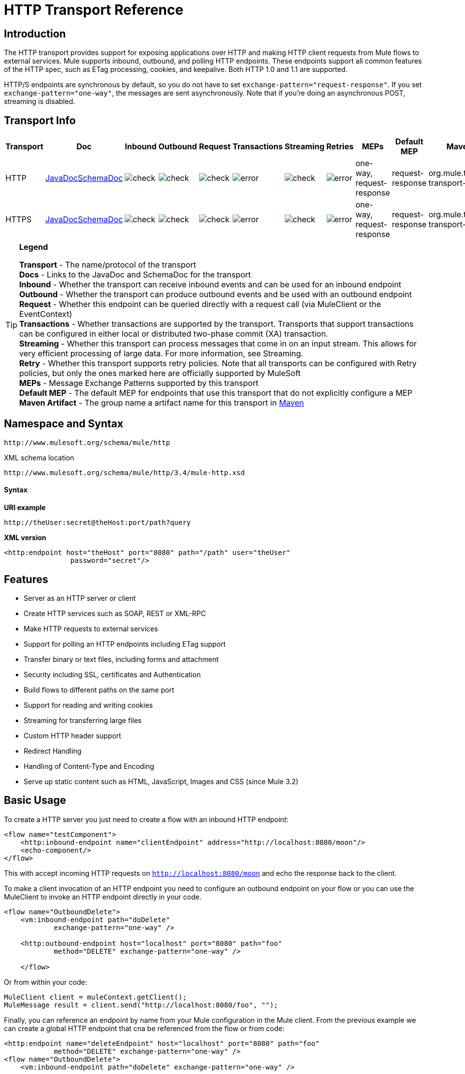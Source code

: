= HTTP Transport Reference

== Introduction

The HTTP transport provides support for exposing applications over HTTP and making HTTP client requests from Mule flows to external services. Mule supports inbound, outbound, and polling HTTP endpoints. These endpoints support all common features of the HTTP spec, such as ETag processing, cookies, and keepalive. Both HTTP 1.0 and 1.1 are supported.

HTTP/S endpoints are synchronous by default, so you do not have to set `exchange-pattern="request-response"`. If you set `exchange-pattern="one-way"`, the messages are sent asynchronously. Note that if you're doing an asynchronous POST, streaming is disabled.

== Transport Info

[%header,cols="10,9,9,9,9,9,9,9,9,9,9"]
|===
a|
Transport

 a|
Doc

 a|
Inbound

 a|
Outbound

 a|
Request

 a|
Transactions

 a|
Streaming

 a|
Retries

 a|
MEPs

 a|
Default MEP

 a|
Maven Artifact

|HTTP
|http://www.mulesoft.org/docs/site/current3/apidocs/org/mule/transport/http/package-summary.html[JavaDocSchemaDoc] |image:check.png[check] |image:check.png[check] |image:check.png[check] |image:error.png[error] |image:check.png[check] |image:error.png[error] |one-way, request-response |request-response
|org.mule.transport:mule-transport-http

|HTTPS
|http://www.mulesoft.org/docs/site/current3/apidocs/org/mule/transport/http/package-summary.html[JavaDocSchemaDoc] |image:check.png[check] |image:check.png[check] |image:check.png[check] |image:error.png[error] |image:check.png[check] |image:error.png[error] |one-way, request-response |request-response
|org.mule.transport:mule-transport-http
|===

[TIP]
====
*Legend*


*Transport* - The name/protocol of the transport +
*Docs* - Links to the JavaDoc and SchemaDoc for the transport +
*Inbound* - Whether the transport can receive inbound events and can be used for an inbound endpoint +
*Outbound* - Whether the transport can produce outbound events and be used with an outbound endpoint +
*Request* - Whether this endpoint can be queried directly with a request call (via MuleClient or the EventContext) +
*Transactions* - Whether transactions are supported by the transport. Transports that support transactions can be configured in either local or distributed two-phase commit (XA) transaction. +
*Streaming* - Whether this transport can process messages that come in on an input stream. This allows for very efficient processing of large data. For more information, see Streaming. +
*Retry* - Whether this transport supports retry policies. Note that all transports can be configured with Retry policies, but only the ones marked here are officially supported by MuleSoft +
*MEPs* - Message Exchange Patterns supported by this transport +
*Default MEP* - The default MEP for endpoints that use this transport that do not explicitly configure a MEP +
*Maven Artifact* - The group name a artifact name for this transport in http://maven.apache.org/[Maven]
====

== Namespace and Syntax

[source, code, linenums]
----
http://www.mulesoft.org/schema/mule/http
----

XML schema location

[source, code, linenums]
----
http://www.mulesoft.org/schema/mule/http/3.4/mule-http.xsd
----

==== Syntax

*URI example*

----
http://theUser:secret@theHost:port/path?query
----

*XML version*

[source, xml, linenums]
----
<http:endpoint host="theHost" port="8080" path="/path" user="theUser"
                password="secret"/>
----

== Features

* Server as an HTTP server or client
* Create HTTP services such as SOAP, REST or XML-RPC
* Make HTTP requests to external services
* Support for polling an HTTP endpoints including ETag support
* Transfer binary or text files, including forms and attachment
* Security including SSL, certificates and Authentication
* Build flows to different paths on the same port
* Support for reading and writing cookies
* Streaming for transferring large files
* Custom HTTP header support
* Redirect Handling
* Handling of Content-Type and Encoding
* Serve up static content such as HTML, JavaScript, Images and CSS (since Mule 3.2)

== Basic Usage

To create a HTTP server you just need to create a flow with an inbound HTTP endpoint:

[source, xml, linenums]
----
<flow name="testComponent">
    <http:inbound-endpoint name="clientEndpoint" address="http://localhost:8080/moon"/>
    <echo-component/>
</flow>
----

This with accept incoming HTTP requests on `http://localhost:8080/moon` and echo the response back to the client.

To make a client invocation of an HTTP endpoint you need to configure an outbound endpoint on your flow or you can use the MuleClient to invoke an HTTP endpoint directly in your code.

[source, xml, linenums]
----
<flow name="OutboundDelete">
    <vm:inbound-endpoint path="doDelete"
            exchange-pattern="one-way" />
 
    <http:outbound-endpoint host="localhost" port="8080" path="foo"
            method="DELETE" exchange-pattern="one-way" />
 
    </flow>
----

Or from within your code:

[source, code, linenums]
----
MuleClient client = muleContext.getClient();
MuleMessage result = client.send("http://localhost:8080/foo", "");
----

Finally, you can reference an endpoint by name from your Mule configuration in the Mule client. From the previous example we can create a global HTTP endpoint that cna be referenced from the flow or from code:

[source, xml, linenums]
----
<http:endpoint name="deleteEndpoint" host="localhost" port="8080" path="foo"
            method="DELETE" exchange-pattern="one-way" />
<flow name="OutboundDelete">
    <vm:inbound-endpoint path="doDelete" exchange-pattern="one-way" />
 
    <http:outbound-endpoint ref="deleteEndpoint"/>
</flow>
----

[source, code, linenums]
----
MuleClient client = muleContext.getClient();
MuleMessage result = client.send("deleteEndpoint", "");
----

Global endpoints allow you to remove actual addresses from you code and flows so that you can move Mule applications between environments.

== Security

You can use the link:https://docs.mulesoft.com/mule-user-guide/v/3.4/https-transport-reference[HTTPS Transport Reference] to create secure connections over HTTP. If you want to secure requests to your HTTP endpoint, the HTTP connector supports HTTP Basic/Digest authentication methods (as well as the Mule generic header authentication). To configure HTTP Basic, you configure a link:https://docs.mulesoft.com/mule-user-guide/v/3.4/configuring-security[Security Endpoint Filter] on an HTTP endpoint.

[source, xml, linenums]
----
<http:inbound-endpoint address="http://localhost:4567">
  <spring-sec:http-security-filter realm="mule-realm" />
</http:inbound-endpoint>
----

You must configure the security manager on the Mule instance against which this security filter authenticates. For information about security configuration options and examples, see link:https://docs.mulesoft.com/mule-user-guide/v/3.4/configuring-security[Configuring Security]. For general information about endpoint configuration, see link:https://docs.mulesoft.com/mule-user-guide/v/3.4/configuring-endpoints[Configuring Endpoints].

=== HTTP Response Header

The default behavior of the HTTP connector is to return, among other things, the X_MULE_SESSION header as part of every HTTP response. The content of this header is a base64-encoded Java serialized object. As such, if you decode the value and look at the plain text, you can view all the names and values of the properties stored in the Mule session. To tighten security, you can prevent Mule from adding this header with the following code.

[source, xml, linenums]
----
<http:connector name="NoSessionConnector">
<service-overrides
sessionHandler="org.mule.session.NullSessionHandler"/>
</http:connector> 
----

[NOTE]
Note that if the X_MULE_SESSION header already exists as a property of the message, it is not removed by this sessionHandler attribute – it is passed through. The header may be present due to another connector in the application having added it. If you need to purge this header completely, add the NullSessionHandler to all connectors referenced in the application.

=== Sending Credentials

If you want to make an HTTP request that requires authentication, you can set the credentials on the endpoint:

----
http://user:password@mycompany.com/secure
----

=== Cookies

If you want to send cookies along on your outgoing request, simply configure them on the endpoint:

[source, xml, linenums]
----
<set-property value="#[['customCookie':'yes']]" propertyName="cookies" doc:name="Property" />
 
<http:outbound-endpoint address="http://localhost:8080" method="POST"/>
----

== Polling HTTP Services

The HTTP transport supports polling an HTTP URL, which is useful for grabbing periodic data from a page that changes or to invoke a REST service, such as polling an http://www.amazon.com/gp/browse.html/ref=sc_fe_l_2_3435361_4/104-8456774-7498312?%5Fencoding=UTF8&node=13584001&no=3435361&me=A36L942TSJ2AJA[Amazon Queue].

To configure the HTTP Polling receiver, you include an HTTP polling-connector configuration in your Mule configuration:

[source, xml, linenums]
----
<http:polling-connector name="PollingHttpConnector" pollingFrequency="30000"
           reuseAddress="true" />
----

To use the connector in your endpoints, use:

[source, xml, linenums]
----
<http:inbound-endpoint user="marie" password="marie" host="localhost" port="61205"
           connector-ref="PollingHttpConnector" />
----

== Handling HTTP Content-Type and Encoding

=== Sending

The following behavior applies when sending POST request bodies as a client and when returning a response body:

For a String, char[], Reader, or similar:

* If the endpoint has encoding set explicitly, use that
* Otherwise, take it from the message's property `Content-Type`
* If none of these is set, use the Mule Context's configuration default.
* For `Content-Type`, send the message's property `Content-Type` but with the actual encoding set.

For binary content, encoding is not relevant. `Content-Type` is set as follows:

* If the `Content-Type` property is set on the message, send that.
* Send "application/octet-stream" as `Content-Type` if none is set on the message.

=== Receiving

When receiving HTTP responses, the payload of the MuleMessage is always the InputStream of the HTTP response.

== Including Custom Header Properties

When making a new HTTP client request, Mule filters out any existing HTTP request headers because they are often from a previous request. For example, if you have an HTTP endpoint that proxies another HTTP endpoint, you wouldn't want to copy the `Content-Type` header property from the first HTTP request to the second request.

If you do want to include HTTP headers, you can specify them as properties on the outbound endpoint as follows:

[source, xml, linenums]
----
<http:outbound-endpoint address="http://localhost:9002/events"
                        connector-ref="HttpConnector" contentType="image/png">
    <set-property propertyName="Accept" value="*.*"/>
</http:outbound-endpoint>
----

or use Message Properties Transformer, as follows:

[source, xml, linenums]
----
<message-properties-transformer scope="outbound">
    <add-message-property key="Accept" value="*.*"/>
</message-properties-transformer>
 
<http:outbound-endpoint address="http://localhost:9002/events"
                        connector-ref="HttpConnector" contentType="image/png"/>
----

== Building the Target URL from the Request

The HTTP request URL is available in the Mule header. You can access this using the header expression evaluator `#[header:http.request]`. For example, if you want to redirect the request to a different server based on a filter, you can build the target URL as shown below:

[source, xml, linenums]
----
<http:outbound-endpoint address="http://localhost:8080#[header:http.request]" />
----

== Handling Redirects

To redirect an HTTP client, you must set two properties on the endpoint. First, set the `http.status` property to '307', which instructs the client that the resource has be temporarily redirected. Alternatively, you can set the property to '301' for a permanent redirect. Second, set the `Location` property, which specifies the location where you want to redirect your client.

[TIP]
See the HTTP protocol specification for detailed information about status codes at http://www.w3.org/Protocols/rfc2616/rfc2616-sec10.html.

Following is an example of a flow that is listening on the local address http://localhost:8080/mine and sends a response with the redirection code, instructing the client to go to http://mulesoft.org/:

[source, xml, linenums]
----
<http:inbound-endpoint address="http://localhost:8080/mine" exchange-pattern="request-response"/>
<set-property propertyName="http.status" value="307"/>
<set-property propertyName="Location" value="http://mulesoft.org/"/>
----

*Notes*:

* You must set the `exchange-pattern` attribute to `request-response`. Otherwise, a response immediately returns while the request is placed on an internal queue.
* If you configure a property as a child element of an inbound endpoint in Mule Studio's XML editor, you see a validation error indicating that this is not allowed as a child element. However, your flow runs successfully, so you can safely ignore this error.

To follow redirects when making an outbound HTTP call, use the `followRedirect` attribute:

[source, xml, linenums]
----
<http:outbound-endpoint address="http://com.foo/bar" method="GET" exchange-pattern="request-response" followRedirects="true"/>
----

== Getting a Hash Map of POST body params

You can use the custom transformer link:http://www.mulesoft.org/docs/site/3.4.0/apidocs/org/mule/transport/http/transformers/HttpRequestBodyToParamMap.html[HttpRequestBodyToParamMap] on your inbound endpoint to return the message properties as a hash map of name-value pairs. This transformer handles GET and POST with `application/x-www-form-urlencoded` content type.

For example:

[source, xml, linenums]
----
<http:inbound-endpoint ...>
  <http:body-to-parameter-map-transformer />
</http:inbound-endpoint>
----

== Processing GET Query Parameters

GET parameters posted to an HTTP inbound endpoint are automatically available in the payload on the Mule Message in their raw form and the query parameters are also passed and stored as inbound-scoped headers of the Mule Message.

For example, the following flow creates a simple HTTP server:

[source, xml, linenums]
----
<flow name="flows1Flow1">
    <http:inbound-endpoint host="localhost" port="8081"  encoding="UTF-8"/>
    <logger message="#[groovy:return message.toString();]" level="INFO"/>
</flow>
----

Doing a request from a browser using the URL:

----
http://localhost:8081/echo?reverb=4&flange=2
----

Results in a message payload of `/echo?reverb=4&flange=2` and two additional inbound headers on the message `reverb=4` and `flange=2`.

These headers can then be accessed using expressions such as `#[header:INBOUND:reverb]` which can be used by filters and routers or injected into your code.

== Serving Static Content

The HTTP connector can be used as a web server to deliver static content such as images, HTML, JavaScript, CSS files etc. To enable this, configure a flow with an HTTP static-resource-handler:

[source, xml, linenums]
----
<flow name="main-http">
    <http:inbound-endpoint address="http://localhost:8080/static"/>
    <http:static-resource-handler resourceBase="${app.home}/docroot"
        defaultFile="index.html"/>
</flow>
----

The important attribute here is the `resourceBase` since it defines where on the local system that files are served from. Typically, this should be set to `${app.home}/docroot`, but it can point to any fully qualified location.

The default file allows you to specify the default resource to load if none is specified. If not set the default is `index.html`.

[TIP]
When developing your Mule application, the `docroot` directory should be located at `<project.home>/src/main/app/docroot`.

=== Content-Type Handling

The `static-resource-handler` uses the same mime type mapping system as the JDK, if you need to add your own mime type to file extension mappings, you need to add a the following file to your application `<project home>/src/main/resources/META-INF/mime.types`. With content similar to:

----
image/png                   pngtext/plain                  txt cgi java
----

This maps the mime type to one or more file extensions.

== HTTP Properties

When an HTTP request is processed in Mule, a Mule Message is created and the following HTTP information is persisted as inbound properties of the message.

* *http.context.path:* The context path of the endpoint being accessed. This is the path that the HTTP endpoint is listening on.
* *http.context.uri:* The context URI of the endpoint being accessed, it corresponds to the address of the endpoint.
* *http.headers:* A Map containing all the HTTP headers.
* *http.method:* The name of the HTTP method as used in the HTTP request line.
* *http.query.params:* A Map containing all the query parameters. It supports multiple values per key and both key and value are unescaped.
* *http.query.string:* The query string of the URL.
* *http.request:* The path and query portions of the URL being accessed.
* *http.request.path:* The path the URL being accessed. It does not include the query portion.
* *http.relative.path:* The relative path of the URI being accessed in relation to the context path.
* *http.status:* The status code associated with the latest response.
* *http.version:* The HTTP-Version.

To keep backward compatibility with previous versions of Mule, the headers and query parameters are also stored plain on the inbound properties. This behavior was improved in Mule 3.3 with the *http.headers* and *http.query.params* properties.

For example, giving the following HTTP GET request: http://localhost:8080/clients?min=1&max=10, the query parameters can be easily accessed by:

`#[message.inboundProperties['min']]` and `#[message.inboundProperties['max']]`

== Examples

The following provides common usage examples that help you learn how to use HTTP and Mule:

*Filtering HTTP Requests*

[source, xml, linenums]
----
<mule xmlns="http://www.mulesoft.org/schema/mule/core"
       xmlns:xsi="http://www.w3.org/2001/XMLSchema-instance"
       xmlns:http="http://www.mulesoft.org/schema/mule/http"
    xsi:schemaLocation="
       http://www.mulesoft.org/schema/mule/core http://www.mulesoft.org/schema/mule/core/3.4/mule.xsd
       http://www.mulesoft.org/schema/mule/http http://www.mulesoft.org/schema/mule/http/3.4/mule-http.xsd">
 
    <flow name="httpIn">
        <http:inbound-endpoint host="localhost" port="8080">
            <not-filter>
                <http:request-wildcard-filter pattern="*.ico"/>
            </not-filter>
        </http:inbound-endpoint>
        <echo-component/>
    </flow>
</mule>
----

*Polling HTTP*

[source, xml, linenums]
----
<?xml version="1.0" encoding="UTF-8"?>
<mule xmlns="http://www.mulesoft.org/schema/mule/core" xmlns:xsi="http://www.w3.org/2001/XMLSchema-instance"
    xmlns:http="http://www.mulesoft.org/schema/mule/http" xmlns:vm="http://www.mulesoft.org/schema/mule/vm"
    xmlns:test="http://www.mulesoft.org/schema/mule/test"
    xsi:schemaLocation="
       http://www.mulesoft.org/schema/mule/test http://www.mulesoft.org/schema/mule/test/3.4/mule-test.xsd
       http://www.mulesoft.org/schema/mule/core http://www.mulesoft.org/schema/mule/core/3.4/mule.xsd
       http://www.mulesoft.org/schema/mule/vm http://www.mulesoft.org/schema/mule/vm/3.4/mule-vm.xsd
       http://www.mulesoft.org/schema/mule/http http://www.mulesoft.org/schema/mule/http/3.4/mule-http.xsd">
 
    <!-- We are using two different types of HTTP connector so we must declare them
         both in the config -->
    <http:polling-connector name="PollingHttpConnector"
        pollingFrequency="30000" reuseAddress="true" />
 
    <http:connector name="HttpConnector" />
 
    <flow name="polling">
        <http:inbound-endpoint host="localhost" port="8080"
            connector-ref="PollingHttpConnector" exchange-pattern="one-way">
            <set-property propertyName="Accept" value="application/xml" />
        </http:inbound-endpoint>
 
        <vm:outbound-endpoint path="toclient" exchange-pattern="one-way" />
    </flow>
 
    <flow name="polled">
        <inbound-endpoint address="http://localhost:8080"
             connector-ref="HttpConnector" />
 
        <test:component>
            <test:return-data>foo</test:return-data>
        </test:component>
    </flow>
</mule>
----

*Setting Custom Headers*

[source, xml, linenums]
----
<?xml version="1.0" encoding="ISO-8859-1"?>
<mule xmlns="http://www.mulesoft.org/schema/mule/core"
      xmlns:xsi="http://www.w3.org/2001/XMLSchema-instance"
      xmlns:spring="http://www.springframework.org/schema/beans"
      xmlns:http="http://www.mulesoft.org/schema/mule/http"
      xmlns:test="http://www.mulesoft.org/schema/mule/test"
      xmlns:vm="http://www.mulesoft.org/schema/mule/vm"
      xsi:schemaLocation="
       http://www.mulesoft.org/schema/mule/vm http://www.mulesoft.org/schema/mule/vm/3.4/mule-vm.xsd
       http://www.mulesoft.org/schema/mule/test http://www.mulesoft.org/schema/mule/test/3.4/mule-test.xsd
       http://www.mulesoft.org/schema/mule/http http://www.mulesoft.org/schema/mule/http/3.4/mule-http.xsd
       http://www.springframework.org/schema/beans http://www.springframework.org/schema/beans/spring-beans-current.xsd
       http://www.mulesoft.org/schema/mule/core http://www.mulesoft.org/schema/mule/core/3.4/mule.xsd">
 
 
    <http:endpoint name="clientEndpoint" host="localhost" port="8080" exchange-pattern="request-response"/>
    <http:endpoint name="serverEndpoint" host="localhost" port="$8080" exchange-pattern="request-response"/>
 
    <http:endpoint name="clientEndpoint2" host="localhost" port="$8081" contentType="application/xml"
        exchange-pattern="one-way">
        <set-property propertyName="Content-Disposition" value="attachment; filename=foo.zip"/>
        <set-property propertyName="X-Test" value="foo"/>
    </http:endpoint>
    <http:endpoint name="serverEndpoint2" host="localhost" port="8081" exchange-pattern="request-response"/>
 
    <flow name="ProductDataSourceRepository">
        <http:inbound-endpoint ref="serverEndpoint" contentType="application/x-download">
            <properties>
                <spring:entry key="Content-Disposition" value="attachment; filename=foo.zip"/>
                <spring:entry key="Content-Type" value="application/x-download"/>
            </properties>
        </http:inbound-endpoint>
        <echo-component/>
    </flow>
 
    <flow name="TestService2">
        <http:inbound-endpoint ref="serverEndpoint2"/>
        <test:component logMessageDetails="true"/>
        <vm:outbound-endpoint path="out" connector-ref="vm" exchange-pattern="one-way"/>
    </flow>
</mule>
----

*WebServer - Static Content*

[source, xml, linenums]
----
<?xml version="1.0" encoding="UTF-8"?>
<mule xmlns="http://www.mulesoft.org/schema/mule/core"
      xmlns:xsi="http://www.w3.org/2001/XMLSchema-instance"
      xmlns:http="http://www.mulesoft.org/schema/mule/http"
      xsi:schemaLocation="
        http://www.mulesoft.org/schema/mule/core http://www.mulesoft.org/schema/mule/core/3.4/mule.xsd
        http://www.mulesoft.org/schema/mule/http http://www.mulesoft.org/schema/mule/http/3.4/mule-http.xsd">
 
    <flow name="httpWebServer">
        <http:inbound-endpoint address="http://localhost:8080/static"/>
 
        <http:static-resource-handler resourceBase="${app.home}/docroot"
               defaultFile="index.html"/>
    </flow>
</mule>
----

*Setting Cookies on a Request*

[source, xml, linenums]
----
<mule xmlns="http://www.mulesoft.org/schema/mule/core" xmlns:xsi="http://www.w3.org/2001/XMLSchema-instance"
    xmlns:spring="http://www.springframework.org/schema/beans"
    xmlns:http="http://www.mulesoft.org/schema/mule/http" xmlns:vm="http://www.mulesoft.org/schema/mule/vm"
    xsi:schemaLocation="
       http://www.springframework.org/schema/beans http://www.springframework.org/schema/beans/spring-beans-current.xsd
       http://www.mulesoft.org/schema/mule/core http://www.mulesoft.org/schema/mule/core/3.4/mule.xsd
       http://www.mulesoft.org/schema/mule/http http://www.mulesoft.org/schema/mule/http/3.4/mule-http.xsd
       http://www.mulesoft.org/schema/mule/vm http://www.mulesoft.org/schema/mule/vm/3.4/mule-vm.xsd">
 
    <http:connector name="httpConnector" enableCookies="true" />
 
    <flow name="testService">
        <vm:inbound-endpoint path="vm-in" exchange-pattern="one-way" />
 
        <http:outbound-endpoint address="http://localhost:${port1}"
            method="POST" exchange-pattern="one-way" content-type="text/xml">
            <properties>
                <spring:entry key="cookies">
                    <spring:map>
                        <spring:entry key="customCookie" value="yes"/>
                        <spring:entry key="expressionCookie" value="#[header:INBOUND:COOKIE_HEADER]"/>
                    </spring:map>
                </spring:entry>
            </properties>
        </http:outbound-endpoint>
    </flow>
</mule>
----

== Configuration Reference

This connector also accepts all the attributes from the link:https://docs.mulesoft.com/mule-user-guide/v/3.4/tcp-transport-reference[TCP connector].

== Connector

Allows Mule to communicate over HTTP. All parts of the HTTP spec are covered by Mule, so you can expect ETags to be honored as well as keep alive semantics and cookies.

=== Attributes of <connector...>

[%header,cols="5*"]
|===
|Name |Type |Required |Default |Description
|cookieSpec |enumeration |no |  |The cookie specification to be used by this connector when cookies are enabled.
|proxyHostname |string |no |  |The proxy host name or address.
|proxyPassword |string |no |  |The password to use for proxy access.
|proxyPort |port number |no |  |The proxy port number.
|proxyUsername |string |no |  |The username to use for proxy access.
|proxyNtlmAuthentication |boolean |no |  |Whether the proxy authentication scheme is NTLM or not. This property is required in order to use the right credentials under that scheme. Default is false
|enableCookies |boolean |no |  |Whether to support cookies.
|===

No Child Elements of <connector...>



For example:

[source, xml, linenums]
----
<mule xmlns="http://www.mulesoft.org/schema/mule/core"
       xmlns:xsi="http://www.w3.org/2001/XMLSchema-instance"
       xmlns:spring="http://www.springframework.org/schema/beans"
       xmlns:http="http://www.mulesoft.org/schema/mule/http"
    xsi:schemaLocation="
       http://www.springframework.org/schema/beans http://www.springframework.org/schema/beans/spring-beans-current.xsd
       http://www.mulesoft.org/schema/mule/core http://www.mulesoft.org/schema/mule/core/3.4/mule.xsd
       http://www.mulesoft.org/schema/mule/http http://www.mulesoft.org/schema/mule/http/3.4/mule-http.xsd">
 
    <http:connector name="HttpConnector" enableCookies="true" keepAlive="true"/>
...
</mule>
----

This connector also accepts all the attributes from the link:https://docs.mulesoft.com/mule-user-guide/v/3.4/tcp-transport-reference[TCP connector].

====
xslt: Unexpected program error: java.lang.NullPointerException
====

== Rest service component

Built-in RestServiceWrapper can be used to proxy REST style services as local Mule components.

=== Attributes of <rest-service-component...>

[%header,cols="5*"]
|===
|Name |Type |Required |Default |Description
|httpMethod |enumeration |no |GET |The HTTP method to use when making the service request.
|serviceUrl |  |yes |  |The service URL to use when making the request. This should not contain any parameters, since these should be configured on the component. The service URL can contain Mule expressions, so the URL can be dynamic for each message request.
|===

=== Child Elements of <rest-service-component...>

[%header,cols="34,33,33"]
|===
|Name |Cardinality |Description
|error-filter |0..1 |An error filter can be used to detect whether the response from the remote service resulted in an error.
|payloadParameterName |0..* |If the payload of the message is to be attached as a URL parameter, this should be set to the parameter name. If the message payload is an array of objects that multiple parameters can be set to, use each element in the array.
|requiredParameter |0..* |These are parameters that must be available on the current message for the request to be successful. The Key maps to the parameter name, the value can be any one of the valid expressions supported by Mule.
|optionalParameter |0..* |These are parameters that if they are on the current message will be added to the request, otherwise they will be ignored. The Key maps to the parameter name, the value can be any one of the valid expressions supported by Mule.
|===

== Inbound endpoint

An inbound HTTP endpoint exposes a service over HTTP, essentially making it an HTTP server. If polling of a remote HTTP service is required, this endpoint should be configured with a polling HTTP connector.

=== Attributes of <inbound-endpoint...>

[%header,cols="5*"]
|===
|Name |Type |Required |Default |Description
|user |string |no |  |The user name (if any) that will be used to authenticate against.
|password |string |no |  |The password for the user.
|host |string |no |  |The host to connect to. For inbound endpoints, this should be an address of a local network interface.
|port |port number |no |  |The port number to use when a connection is made.
|path |string |no |  |The path for the HTTP URL. It must not start with a slash.
|contentType |string |no |  |The HTTP ContentType to use.
|method |httpMethodTypes |no |  |The HTTP method to use.
|keep-alive |boolean |no |  |Controls if the socket connection is kept alive. If set to true, a keep-alive header with the connection timeout specified in the connector will be returned. If set to false, a "Connection: close" header will be returned.
|===

No Child Elements of <inbound-endpoint...>

For example:

[source, xml, linenums]
----
<http:inbound-endpoint host="localhost" port="63081" path="services/Echo" keep-alive="true"/>
----

The HTTP inbound endpoint attributes override those specified for the link:https://docs.mulesoft.com/mule-user-guide/v/3.4/endpoint-configuration-reference[default inbound endpoint attributes].

== Outbound endpoint

The HTTP outbound endpoint allows Mule to send requests to external servers or Mule inbound HTTP endpoints using the HTTP protocol.

=== Attributes of <outbound-endpoint...>

[%header,cols="5*"]
|====
|Name |Type |Required |Default |Description
|followRedirects |boolean |no |  |If a request if made using GET that responds with a redirectLocation header, setting this to true will make the request on the redirect URL. This only works when using GET since you cannot automatically follow redirects when perfroming a POST (a restriction according to RFC 2616).
|user |string |no |  |The user name (if any) that will be used to authenticate against.
|password |string |no |  |The password for the user.
|host |string |no |  |The host to connect to. For inbound endpoints, this should be an address of a local network interface.
|port |port number |no |  |The port number to use when a connection is made.
|path |string |no |  |The path for the HTTP URL. It must not start with a slash.
|contentType |string |no |  |The HTTP ContentType to use.
|method |httpMethodTypes |no |  |The HTTP method to use.
|keep-alive |boolean |no |  |Controls if the socket connection is kept alive. If set to true, a keep-alive header with the connection timeout specified in the connector will be returned. If set to false, a "Connection: close" header will be returned.
|====

No Child Elements of <outbound-endpoint...>

For example:

[source, xml, linenums]
----
<http:outbound-endpoint host="localhost" port="8080" method="POST"/>
----

The HTTP outbound endpoint attributes override those specified for the link:https://docs.mulesoft.com/mule-user-guide/v/3.4/endpoint-configuration-reference[default outbound endpoint attributes].

== Endpoint

Configures a ' global ' HTTP endpoint that can be referenced by services. Services can augment the configuration defined in the global endpoint with local configuration elements.

=== Attributes of <endpoint...>

[%header,cols="5*"]
|====
|Name |Type |Required |Default |Description
|followRedirects |boolean |no |  |If a request if made using GET that responds with a redirectLocation header, setting this to true will make the request on the redirect URL. This only works when using GET since you cannot automatically follow redirects when perfroming a POST (a restriction according to RFC 2616).
|user |string |no |  |The user name (if any) that will be used to authenticate against.
|password |string |no |  |The password for the user.
|host |string |no |  |The host to connect to. For inbound endpoints, this should be an address of a local network interface.
|port |port number |no |  |The port number to use when a connection is made.
|path |string |no |  |The path for the HTTP URL. It must not start with a slash.
|contentType |string |no |  |The HTTP ContentType to use.
|method |httpMethodTypes |no |  |The HTTP method to use.
|keep-alive |boolean |no |  |Controls if the socket connection is kept alive. If set to true, a keep-alive header with the connection timeout specified in the connector will be returned. If set to false, a "Connection: close" header will be returned.
|====

No Child Elements of <endpoint...>

For example:

[source, xml, linenums]
----
<http:endpoint name="serverEndpoint1" host="localhost" port="60199" path="test1" />
----

The HTTP endpoint attributes override those specified for the link:https://docs.mulesoft.com/mule-user-guide/v/3.4/endpoint-configuration-reference[default global endpoint attributes].

====
xslt: Unexpected program error: java.lang.NullPointerException
====

== Request wildcard filter

(As of 2.2.2) The request-wildcard-filter element can be used to restrict the request by applying wildcard expressions to the URL.

No Child Elements of <request-wildcard-filter...>


